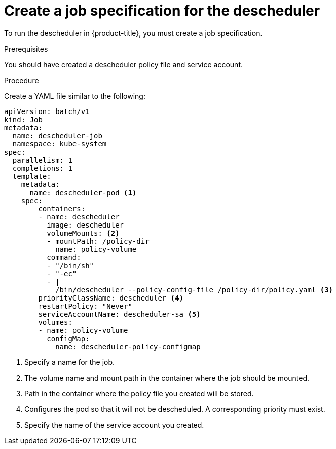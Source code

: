 // Module included in the following assemblies:
//
// * nodes/nodes-scheduler-descheduler.adoc

[id='nodes-scheduler-descheduler-job-spec_{context}']
= Create a job specification for the descheduler

To run the descheduler in {product-title}, you must create a job specification.

.Prerequisites

You should have created a descheduler policy file and service account.

.Procedure

Create a YAML file similar to the following:

[source,yaml]
----
apiVersion: batch/v1
kind: Job
metadata:
  name: descheduler-job
  namespace: kube-system
spec:
  parallelism: 1
  completions: 1
  template:
    metadata:
      name: descheduler-pod <1>
    spec:
        containers:
        - name: descheduler
          image: descheduler
          volumeMounts: <2>
          - mountPath: /policy-dir
            name: policy-volume
          command:
          - "/bin/sh"
          - "-ec"
          - |
            /bin/descheduler --policy-config-file /policy-dir/policy.yaml <3>
        priorityClassName: descheduler <4>
        restartPolicy: "Never"
        serviceAccountName: descheduler-sa <5>
        volumes:
        - name: policy-volume
          configMap:
            name: descheduler-policy-configmap
----
<1> Specify a name for the job.
<2> The volume name and mount path in the container where the job should be mounted.
<3> Path in the container where the policy file you created will be stored.
<4> Configures the pod so that it will not be descheduled. A corresponding priority must exist.
<5> Specify the name of the service account you created.

